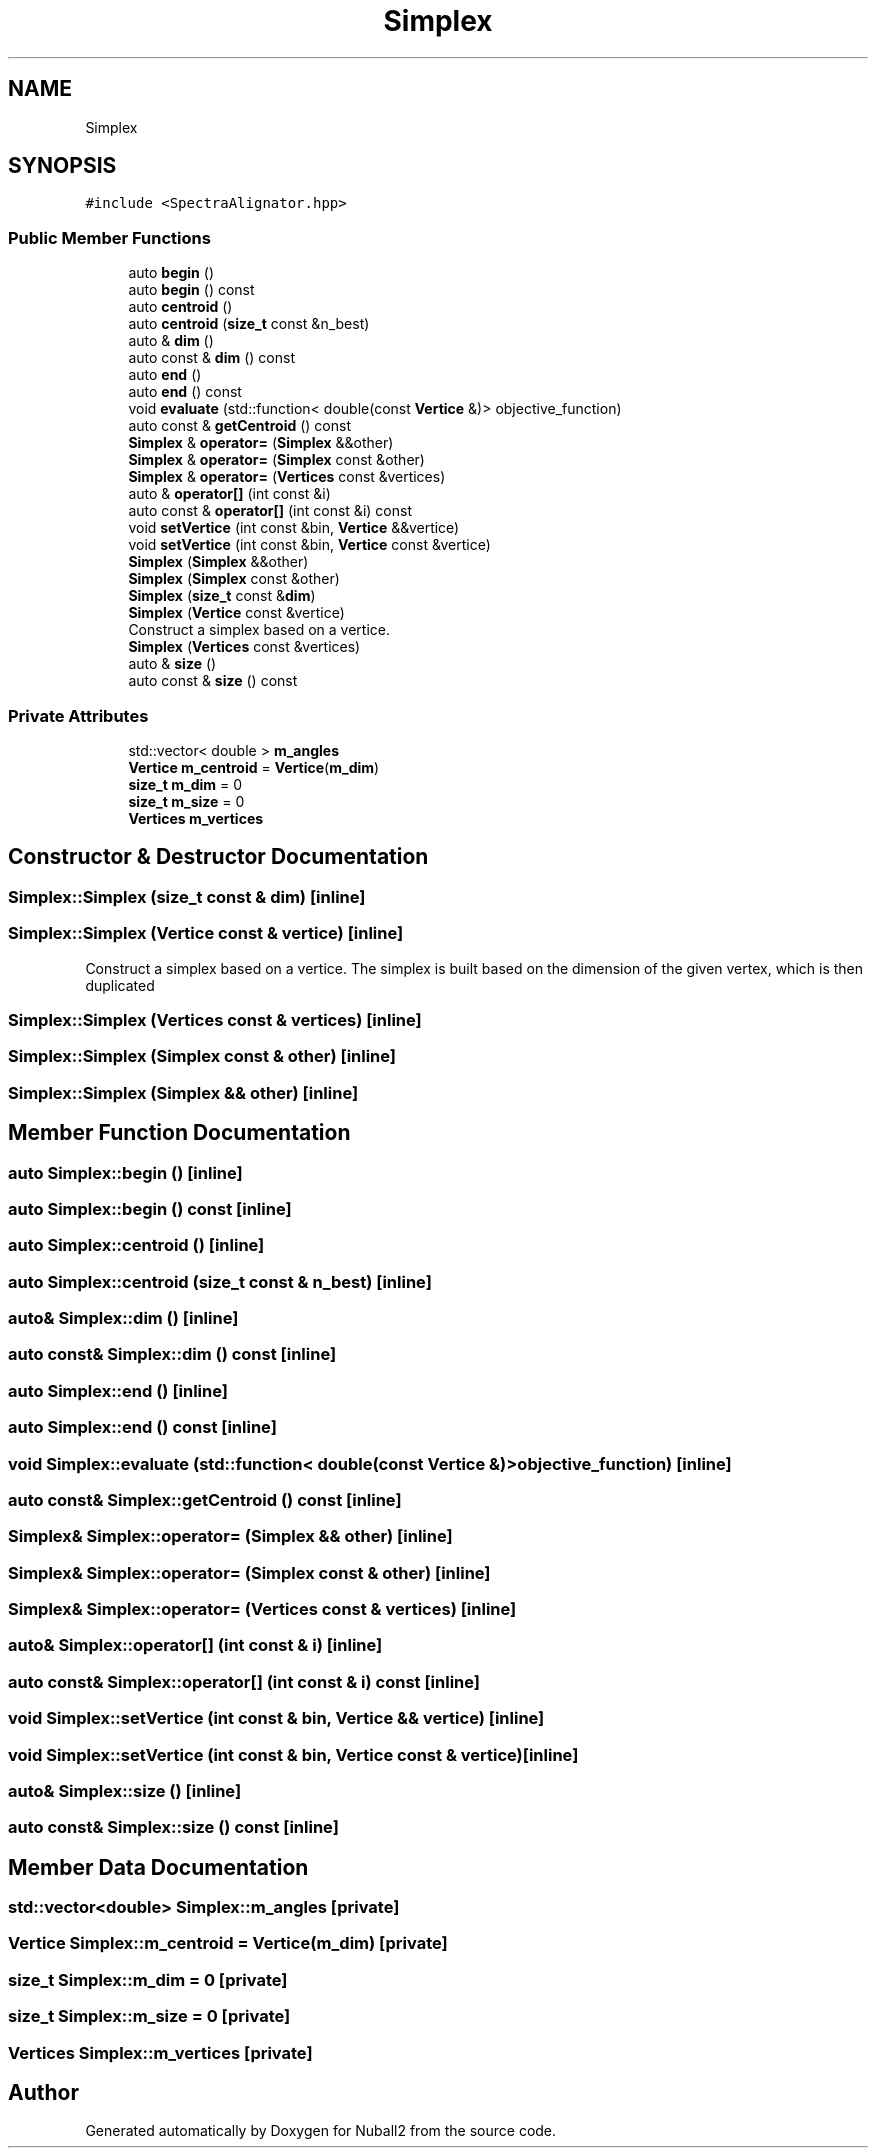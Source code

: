 .TH "Simplex" 3 "Mon Mar 25 2024" "Nuball2" \" -*- nroff -*-
.ad l
.nh
.SH NAME
Simplex
.SH SYNOPSIS
.br
.PP
.PP
\fC#include <SpectraAlignator\&.hpp>\fP
.SS "Public Member Functions"

.in +1c
.ti -1c
.RI "auto \fBbegin\fP ()"
.br
.ti -1c
.RI "auto \fBbegin\fP () const"
.br
.ti -1c
.RI "auto \fBcentroid\fP ()"
.br
.ti -1c
.RI "auto \fBcentroid\fP (\fBsize_t\fP const &n_best)"
.br
.ti -1c
.RI "auto & \fBdim\fP ()"
.br
.ti -1c
.RI "auto const  & \fBdim\fP () const"
.br
.ti -1c
.RI "auto \fBend\fP ()"
.br
.ti -1c
.RI "auto \fBend\fP () const"
.br
.ti -1c
.RI "void \fBevaluate\fP (std::function< double(const \fBVertice\fP &)> objective_function)"
.br
.ti -1c
.RI "auto const  & \fBgetCentroid\fP () const"
.br
.ti -1c
.RI "\fBSimplex\fP & \fBoperator=\fP (\fBSimplex\fP &&other)"
.br
.ti -1c
.RI "\fBSimplex\fP & \fBoperator=\fP (\fBSimplex\fP const &other)"
.br
.ti -1c
.RI "\fBSimplex\fP & \fBoperator=\fP (\fBVertices\fP const &vertices)"
.br
.ti -1c
.RI "auto & \fBoperator[]\fP (int const &i)"
.br
.ti -1c
.RI "auto const  & \fBoperator[]\fP (int const &i) const"
.br
.ti -1c
.RI "void \fBsetVertice\fP (int const &bin, \fBVertice\fP &&vertice)"
.br
.ti -1c
.RI "void \fBsetVertice\fP (int const &bin, \fBVertice\fP const &vertice)"
.br
.ti -1c
.RI "\fBSimplex\fP (\fBSimplex\fP &&other)"
.br
.ti -1c
.RI "\fBSimplex\fP (\fBSimplex\fP const &other)"
.br
.ti -1c
.RI "\fBSimplex\fP (\fBsize_t\fP const &\fBdim\fP)"
.br
.ti -1c
.RI "\fBSimplex\fP (\fBVertice\fP const &vertice)"
.br
.RI "Construct a simplex based on a vertice\&. "
.ti -1c
.RI "\fBSimplex\fP (\fBVertices\fP const &vertices)"
.br
.ti -1c
.RI "auto & \fBsize\fP ()"
.br
.ti -1c
.RI "auto const  & \fBsize\fP () const"
.br
.in -1c
.SS "Private Attributes"

.in +1c
.ti -1c
.RI "std::vector< double > \fBm_angles\fP"
.br
.ti -1c
.RI "\fBVertice\fP \fBm_centroid\fP = \fBVertice\fP(\fBm_dim\fP)"
.br
.ti -1c
.RI "\fBsize_t\fP \fBm_dim\fP = 0"
.br
.ti -1c
.RI "\fBsize_t\fP \fBm_size\fP = 0"
.br
.ti -1c
.RI "\fBVertices\fP \fBm_vertices\fP"
.br
.in -1c
.SH "Constructor & Destructor Documentation"
.PP 
.SS "Simplex::Simplex (\fBsize_t\fP const & dim)\fC [inline]\fP"

.SS "Simplex::Simplex (\fBVertice\fP const & vertice)\fC [inline]\fP"

.PP
Construct a simplex based on a vertice\&. The simplex is built based on the dimension of the given vertex, which is then duplicated 
.SS "Simplex::Simplex (\fBVertices\fP const & vertices)\fC [inline]\fP"

.SS "Simplex::Simplex (\fBSimplex\fP const & other)\fC [inline]\fP"

.SS "Simplex::Simplex (\fBSimplex\fP && other)\fC [inline]\fP"

.SH "Member Function Documentation"
.PP 
.SS "auto Simplex::begin ()\fC [inline]\fP"

.SS "auto Simplex::begin () const\fC [inline]\fP"

.SS "auto Simplex::centroid ()\fC [inline]\fP"

.SS "auto Simplex::centroid (\fBsize_t\fP const & n_best)\fC [inline]\fP"

.SS "auto& Simplex::dim ()\fC [inline]\fP"

.SS "auto const& Simplex::dim () const\fC [inline]\fP"

.SS "auto Simplex::end ()\fC [inline]\fP"

.SS "auto Simplex::end () const\fC [inline]\fP"

.SS "void Simplex::evaluate (std::function< double(const \fBVertice\fP &)> objective_function)\fC [inline]\fP"

.SS "auto const& Simplex::getCentroid () const\fC [inline]\fP"

.SS "\fBSimplex\fP& Simplex::operator= (\fBSimplex\fP && other)\fC [inline]\fP"

.SS "\fBSimplex\fP& Simplex::operator= (\fBSimplex\fP const & other)\fC [inline]\fP"

.SS "\fBSimplex\fP& Simplex::operator= (\fBVertices\fP const & vertices)\fC [inline]\fP"

.SS "auto& Simplex::operator[] (int const & i)\fC [inline]\fP"

.SS "auto const& Simplex::operator[] (int const & i) const\fC [inline]\fP"

.SS "void Simplex::setVertice (int const & bin, \fBVertice\fP && vertice)\fC [inline]\fP"

.SS "void Simplex::setVertice (int const & bin, \fBVertice\fP const & vertice)\fC [inline]\fP"

.SS "auto& Simplex::size ()\fC [inline]\fP"

.SS "auto const& Simplex::size () const\fC [inline]\fP"

.SH "Member Data Documentation"
.PP 
.SS "std::vector<double> Simplex::m_angles\fC [private]\fP"

.SS "\fBVertice\fP Simplex::m_centroid = \fBVertice\fP(\fBm_dim\fP)\fC [private]\fP"

.SS "\fBsize_t\fP Simplex::m_dim = 0\fC [private]\fP"

.SS "\fBsize_t\fP Simplex::m_size = 0\fC [private]\fP"

.SS "\fBVertices\fP Simplex::m_vertices\fC [private]\fP"


.SH "Author"
.PP 
Generated automatically by Doxygen for Nuball2 from the source code\&.
